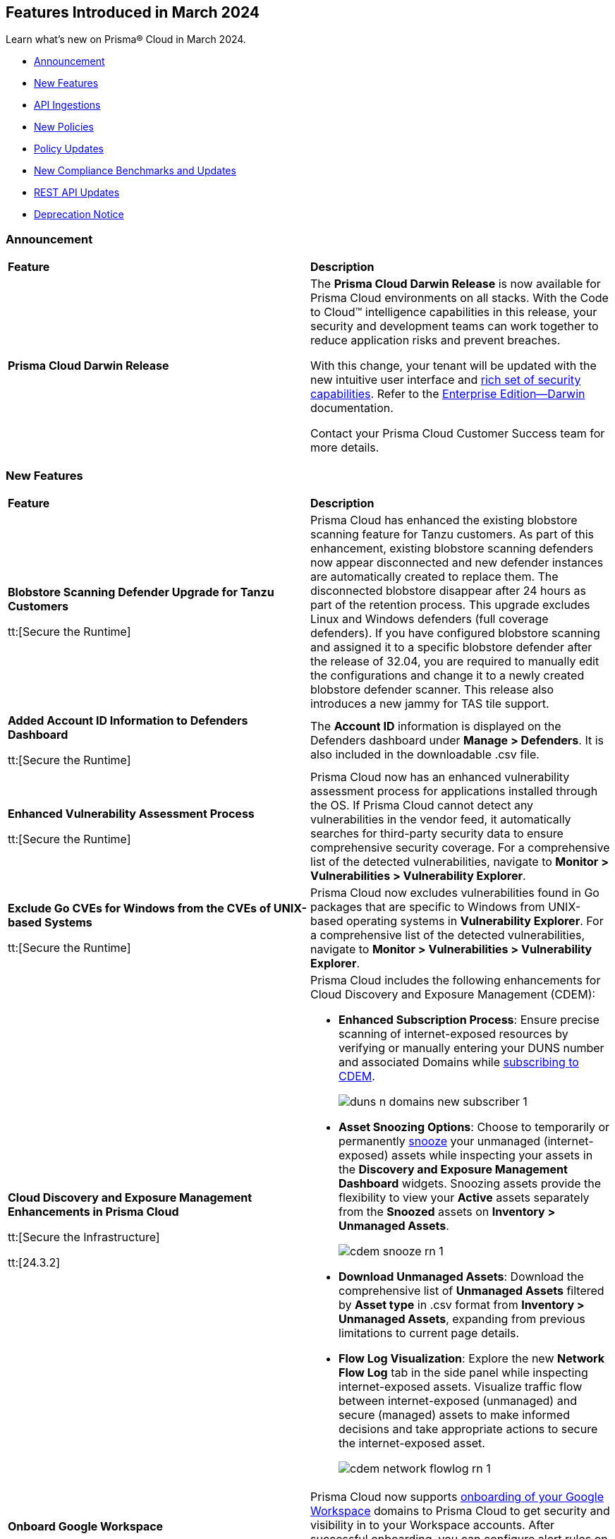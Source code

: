 == Features Introduced in March 2024

Learn what's new on Prisma® Cloud in March 2024.

* <<announcement>>
* <<new-features>>
* <<api-ingestions>>
* <<new-policies>>
* <<policy-updates>>
//* <<policy-updates-iam>>
//* <<update-ips-for-runtime>>
* <<new-compliance-benchmarks-and-updates>>
* <<rest-api-updates>>
//* <<changes-in-existing-behavior>>
* <<deprecation-notice>>


[#announcement]
=== Announcement

[cols="50%a,50%a"]
|===
|*Feature*
|*Description*

|*Prisma Cloud Darwin Release*
//No Jira ticket.
 
|The *Prisma Cloud Darwin Release* is now available for Prisma Cloud environments on all stacks. With the Code to Cloud™ intelligence capabilities in this release, your security and development teams can work together to reduce application risks and prevent breaches.

With this change, your tenant will be updated with the new intuitive user interface and https://live.paloaltonetworks.com/t5/prisma-cloud-customer-videos/prisma-cloud-evolution-amp-transformation/ta-p/556596[rich set of security capabilities]. Refer to the https://docs.prismacloud.io/en/enterprise-edition/content-collections/[Enterprise Edition—Darwin] documentation.

Contact your Prisma Cloud Customer Success team for more details.
|===


[#new-features]
=== New Features

[cols="50%a,50%a"]
|===
|*Feature*
|*Description*

|*Blobstore Scanning Defender Upgrade for Tanzu Customers*
//CWP-56798

tt:[Secure the Runtime]

|Prisma Cloud has enhanced the existing blobstore scanning feature for Tanzu customers. As part of this enhancement, existing blobstore scanning defenders now appear disconnected and new defender instances are automatically created to replace them. The disconnected blobstore disappear after 24 hours as part of the retention process. This upgrade excludes Linux and Windows defenders (full coverage defenders). If you have configured blobstore scanning and assigned it to a specific blobstore defender after the release of 32.04, you are required to manually edit the configurations and change it to a newly created blobstore defender scanner. This release also introduces a new jammy for TAS tile support.

|*Added Account ID Information to Defenders Dashboard*
//CWP-56557

tt:[Secure the Runtime]

|The *Account ID* information is displayed on the Defenders dashboard under *Manage > Defenders*. It is also included in the downloadable .csv file.

|*Enhanced Vulnerability Assessment Process*
//CWP-56782

tt:[Secure the Runtime]

|Prisma Cloud now has an enhanced vulnerability assessment process for applications installed through the OS. If Prisma Cloud cannot detect any vulnerabilities in the vendor feed, it automatically searches for third-party security data to ensure comprehensive security coverage. For a comprehensive list of the detected vulnerabilities, navigate to *Monitor > Vulnerabilities > Vulnerability Explorer*.

//CWP-56790
//March 26: Blurb moved to update 5. Update in the Jira ticket.
// |*Added support of Go packages extraction on Windows.*
// |Defenders now support the extractions of Go packages on Windows.
// This package extraction allows the Prisma Cloud Defenders to extract Go packages in zip, tar.gz or tar.bz2 formats.

|*Exclude Go CVEs for Windows from the CVEs of UNIX-based Systems*
//CWP-56791

tt:[Secure the Runtime]

|Prisma Cloud now excludes vulnerabilities found in Go packages that are specific to Windows from UNIX-based operating systems in *Vulnerability Explorer*. For a comprehensive list of the detected vulnerabilities, navigate to *Monitor > Vulnerabilities > Vulnerability Explorer*.

|*Cloud Discovery and Exposure Management Enhancements in Prisma Cloud*

tt:[Secure the Infrastructure]

tt:[24.3.2]

//RLP-132138

|Prisma Cloud includes the following enhancements for Cloud Discovery and Exposure Management (CDEM):

* *Enhanced Subscription Process*: Ensure precise scanning of internet-exposed resources by verifying or manually entering your DUNS number and associated Domains while https://docs.prismacloud.io/en/enterprise-edition/content-collections/administration/subscribe-to-cdem#enable-cdem-subscription[subscribing to CDEM].
+
image::duns-n-domains-new-subscriber-1.png[]

* *Asset Snoozing Options*: Choose to temporarily or permanently https://docs.prismacloud.io/en/enterprise-edition/content-collections/dashboards/dashboards-discovery-exposure-management[snooze] your unmanaged (internet-exposed) assets while inspecting your assets in the *Discovery and Exposure Management Dashboard* widgets. Snoozing assets provide the flexibility to view your *Active* assets separately from the *Snoozed* assets on *Inventory > Unmanaged Assets*.
+
image::cdem-snooze-rn-1.png[]

* *Download Unmanaged Assets*: Download the comprehensive list of *Unmanaged Assets* filtered by *Asset type* in .csv format from *Inventory > Unmanaged Assets*, expanding from previous limitations to current page details.

* *Flow Log Visualization*: Explore the new *Network Flow Log* tab in the side panel while inspecting internet-exposed assets. Visualize traffic flow between internet-exposed (unmanaged) and secure (managed) assets to make informed decisions and take appropriate actions to secure the internet-exposed asset.
+
image::cdem-network-flowlog-rn-1.png[]

|*Onboard Google Workspace*

tt:[Secure the Infrastructure]

tt:[24.3.2]

//RLP-130008, RLP-130605

|Prisma Cloud now supports https://docs.prismacloud.io/en/enterprise-edition/content-collections/connect/connect-cloud-accounts/onboard-gcp/onboard-gcp-workspace[onboarding of your Google Workspace] domains to Prisma Cloud to get security and visibility in to your Workspace accounts. After successful onboarding, you can configure alert rules on Workspace related to multi-factor authentication policies and identify Workspace users that have MFA enabled or disabled.

image::gcp-workspace.png[]

|*Save Widget Configurations as Saved Views*

tt:[Secure the Infrastructure]

tt:[24.3.2]

//RLP-126500

|*Prisma Cloud > Dashboards* now offers the option to save your widget configurations as *Saved Views*. The following caveats apply:

* Views are no longer limited to a maximum of 20.
* Saved Views are enabled by default for the persona (Cloud/Runtime/Application Security) you created them in. If you switch to another persona, the view is disabled but you have the option to re-enable it.

Create https://docs.prismacloud.io/en/enterprise-edition/content-collections/alerts/saved-views[Saved Views] to store select widget configurations for a customizable view of your security posture.


|*Alert Notification Delay Support for Push Integration Method*

tt:[Secure the Infrastructure]

tt:[24.3.2]

//RLP-127589

|The https://docs.prismacloud.io/en/enterprise-edition/content-collections/administration/configure-external-integrations-on-prisma-cloud/integrations-feature-support[Alert Notification Delay] capability is now supported for all external integrations that use the *Push* integration method.

|tt:[Update] *Advanced Settings Option in AWS Cloud Account Onboarding*

tt:[Secure the Infrastructure]

tt:[24.3.2]

//RLP-130605

|While onboarding your AWS https://docs.prismacloud.io/en/enterprise-edition/content-collections/connect/connect-cloud-accounts/onboard-aws/onboard-aws-account#:~:text=Click%20Next.-,Configure%20Account[Account] or https://docs.prismacloud.io/en/enterprise-edition/content-collections/connect/connect-cloud-accounts/onboard-aws/onboard-aws-org#:~:text=Click%20Next.-,Configure%20Account[Organization] to Prisma Cloud, a new *Use Tenant Specific External ID* (optional) capability in now available under *Advanced Settings* during account configuration. When you select the *Use Tenant Specific External ID* checkbox, Prisma Cloud provides a unique auto-generated external ID at the tenant level for that particular AWS account or organization once you *Download the CFT*. You can use this optional capability both while onboarding a new as well as editing or updating an existing AWS account or organization.

image::aws-advanced-settings-1.png[]

|tt:[Update] *Policy Subtype Column Included in Downloaded .csv*

tt:[Secure the Infrastructure]

tt:[24.3.2]

//RLP-131575

|On the Governance page if you filter by *Policy Subtype*, the column is now also displayed in the resulting .csv file when you select *Download policies data > Download detailed view*. Previously, the *Policy Subtype* column was displayed in the downloaded csv only on selecting *Download policies data > Download current view*.

|tt:[Update] *Resource Type Column Included in Download all filtered assets .csv*

tt:[Secure the Infrastructure]

tt:[24.3.2]

//RLP-132702, RLP-131241

|In *Asset Explorer*, if you select *Download all filtered assets*, the resulting .csv file now includes a *Resource Type* column that lists the asset type. Previously, the  column was displayed only on selecting *Download the current table*.

|*Prisma Cloud Code Security Scanner Extension Available for VS Code*

tt:[Secure the Source]

tt:[24.3.2]

//RLP-128743 - Shared by Jonathan Bakst. Blurb approved by Dganit Arnon Primo.

|The Prisma Cloud Code Security scanner extension is now supported in https://docs.prismacloud.io/en/enterprise-edition/content-collections/application-security/ides/connect-vscode[Visual Studio Code], offering convenient access to robust security scanning features directly within your coding environment, that allows you to detect and address security issues, including IaC misconfigurations, SCA vulnerabilities, secrets exposure, and license compliance. You can download the extension from the Visual Studio Code Marketplace or through the IDE extensions feature.

|===

//*Support for Identifying Internet-exposed Kubernetes Services* - PM informed it is still Beta & may GA in 4.1
//tt:[Secure the Infrastructure]
//tt:[24.3.2]
//CNS-9431
//Prisma Cloud CNA engine correlates the data from the VPC configuration (overlay) with the data of the Kubernetes network configuration (underlay) to establish the full path from the internet to the exposed Kubernetes Service and the underlying deployment or endpoints associated with the exposed service.
//This enables you to investigate:
//* Internet exposed instances, interfaces, PaaS services, or workloads
//* Overly permissive security groups attached to sensitive workloads 
//* Sensitive database workloads exposed to the internet
//* Object Storage buckets with sensitive data exposed through network connectivity to external cloud accounts or networks
//* Kubernetes Services that are internet exposed and the underlying endpoints and associated deployments



[#api-ingestions]
=== API Ingestions

[cols="50%a,50%a"]
|===
|*Service*
|*API Details*

|*Amazon SageMaker*

tt:[*24.3.2*]

//RLP-127613

|*aws-sagemaker-processing-job*

Additional permissions required:

* `sagemaker:ListProcessingJobs`
* `sagemaker:DescribeProcessingJob`

The Security Audit role includes the permissions.

|*Amazon SageMaker*

tt:[*24.3.2*]

//RLP-127400

|*aws-sagemaker-code-repository*

Additional permissions required:

* `sagemaker:ListCodeRepositories`
* `sagemaker:DescribeCodeRepository`

The Security Audit role includes the permissions.

|*AWS Account Management*

tt:[*24.3.2*]

//RLP-126445

|*aws-account-contact-information*

Additional permission required:

* `account:GetContactInformation`

The Security Audit role includes the permission.

|*AWS Backup*

tt:[*24.3.2*]

//RLP-125127

|*aws-backup-protected-resources*

Additional permission required:

* `backup:ListProtectedResources`

You must manually add the above permission to the CFT template to enable it.

|*Amazon EC2*

tt:[*24.3.2*]

//RLP-126443

|*aws-ec2-vpc-endpoint-connection-notification*

Additional permission required:

* `ec2:DescribeVpcEndpointConnectionNotifications`

The Security Audit role includes the permission.

|*AWS Glue*

tt:[*24.3.2*]

//RLP-125128

|*aws-glue-job*

Additional permission required:

* `glue:GetJobs`

The Security Audit role includes the permission.


|*AWS Glue*

tt:[*24.3.2*]

//RLP-125110

|*aws-glue-schema*

Additional permissions required:

* `glue:ListSchemas`
* `glue:GetSchema`

You must manually add the above permissions to the CFT template to enable them.

|*AWS Security Hub*

tt:[*24.3.2*]

//RLP-126444

|*aws-securityhub-hub*

Additional permission required:

* `securityhub:DescribeHub`

The Security Audit role includes the permission.


|tt:[Update] *AWS Trusted Advisor*

tt:[*24.3.2*]

//RLP-120745

|*aws-trusted-advisor-check-result*

The API now includes the metadata field which was previously excluded.


|*AWS WAF*

tt:[*24.3.2*]

//RLP-129173

|*aws-waf-classic-global-ip-set*

Additional permissions required:

* `waf:ListIPSets`
* `waf:GetIPSet`

The Security Audit role includes the permissions.

|*AWS WAF*

tt:[*24.3.2*]

//RLP-129166

|*aws-waf-classic-regional-ip-set*

Additional permissions required:

* `waf-regional:ListIPSets`
* `waf-regional:GetIPSet`

The Security Audit role includes the permissions.

|*AWS WAF*

tt:[*24.3.2*]

//RLP-129160

|*aws-waf-v2-regional-ip-set*

Additional permissions required:

* `wafv2:ListIPSets`
* `wafv2:GetIPSet`

The Security Audit role includes the `wafv2:ListIPSets` permission.

|*AWS WAF*

tt:[*24.3.2*]

//RLP-129142

|*aws-waf-v2-global-ip-set*

Additional permissions required:

* `wafv2:ListIPSets`
* `wafv2:GetIPSet`

The Security Audit role includes the `wafv2:ListIPSets` permission.


|*Azure Logic Apps*

tt:[*24.3.2*]

//RLP-131176

|*azure-logic-app-workflow-versions*

Additional permissions required:

* `Microsoft.Logic/workflows/read`
* `Microsoft.Logic/workflows/versions/read`

The Reader role includes the permissions.

|*Azure Database for MariaDB Server*

tt:[*24.3.2*]

//RLP-129315

|*azure-database-maria-db-server-firewall-rules*

Additional permissions required:

* `Microsoft.DBforMariaDB/servers/read`
* `Microsoft.DBforMariaDB/servers/firewallRules/read`

The Reader role includes the permissions.

|*Azure Defender for Cloud*

tt:[*24.3.2*]

//RLP-128114

|*azure-defender-for-cloud-jit-network-access-policies*

Additional permission required:

* `Microsoft.Security/locations/jitNetworkAccessPolicies/read`

The Reader role includes the permission.

|*Azure Cognitive Services*

tt:[*24.3.2*]

//RLP-128112

|*azure-cognitive-search-service*

Additional permission required:

* `Microsoft.Search/searchServices/read`

The Reader role includes the permission.

|*Azure Recovery Services*

tt:[*24.3.2*]

//RLP-128110

|*azure-recovery-service-vault-backup-policies*

Additional permissions required:

* `Microsoft.RecoveryServices/Vaults/read`
* `Microsoft.RecoveryServices/vaults/backupPolicies/read`

The Reader role includes the permissions.

|tt:[Update] *Azure Compute*

tt:[*24.3.2*]

//RLP-120744

|*azure-vm-list*

The API is updated to include the `properties.osProfile.linuxConfiguration.patchSettings.patchMode` field in the JSON resource configuration. As part of this change, the `properties.osProfile.linuxConfiguration.patchSettings.patchMode` key is now available in RQL auto-completion.


|tt:[Update] *Google Vertex AI*

tt:[*24.3.2*]

//RLP-133152
|*gcloud-vertex-ai-notebook-instance*

Prisma Cloud has updated the *gcloud-vertex-ai-notebook-instance* API to exclude the *gcs_backup_sync_last_updated* field from the resource configuration because it changes frequently causing too many resource snapshots.

|tt:[Update] *Google Vertex AI*

tt:[*24.3.2*]

//RLP-133152

|Prisma Cloud no longer requires access to the *notebooks.locations.list* permission to scan and monitor *gcloud-vertex-ai-notebook-environment* and *gcloud-vertex-ai-notebook-instance* APIs. 

|===


[#new-policies]
=== New Policies

[cols="50%a,50%a"]
|===
|*Policies*
|*Description*

|*AWS RDS database instance not configured with encryption in transit*

tt:[*24.3.2*]

//RLP-133165

|Identifies AWS RDS database instances (MySQL, SQL Server, PostgreSQL, MariaDB and DB2) that are not configured with encryption in transit. Enabling encryption is crucial to protect data from unauthorised access as it moves through the network, enhancing security between clients and storage servers. Without encryption, sensitive data transmitted between your application and the database is vulnerable to interception by malicious actors. This could lead to unauthorised access, data breaches, and potential compromises of confidential information. It is recommended that data be encrypted while in transit to ensure its security and reduce the risk of unauthorised access or data breaches.

*Policy Severity—* Low

*Policy Type—* Config

----
config from cloud.resource where cloud.type = 'aws' AND api.name = 'aws-rds-describe-db-instances' as X; config from cloud.resource where api.name = 'aws-rds-describe-db-parameter-groups' AND json.rule = (((dbparameterGroupFamily starts with "postgres" or dbparameterGroupFamily contains "sqlserver") and (['parameters'].['rds.force_ssl'].['parameterValue'] does not equal 1 or ['parameters'].['rds.force_ssl'].['parameterValue'] does not exist)) or ((dbparameterGroupFamily starts with "mariadb" or dbparameterGroupFamily starts with "mysql") and (parameters.require_secure_transport.parameterValue does not equal 1 or parameters.require_secure_transport.parameterValue does not exist)) or (dbparameterGroupFamily contains "db2-ae" and (parameters.db2comm.parameterValue does not equal ignore case "SSL" or parameters.db2comm.parameterValue does not exist))) as Y; filter '$.X.dbparameterGroups[*].dbparameterGroupArn equals $.Y.dbparameterGroupArn' ; show X;
----

|*AWS Cognito service role does not have identity pool verification*

tt:[*24.3.2*]

//RLP-132945

|Identifies the AWS Cognito service role that does not have identity pool verification. AWS Cognito is an identity and access management service for web and mobile apps. AWS Cognito service roles define permissions for AWS services accessing resources. The 'aud' claim in a cognito service role is an identity pool token that specifies the intended audience for the token. If the aud claim is not enforced in the cognito service role trust policy, it could potentially allow tokens issued for one audience to be used to access resources intended for a different audience. This oversight increases the risk of unauthorized access, compromising access controls and elevating the potential for data breaches within the AWS environment. It is recommended to implement proper validation of the 'aud' claim by adding the 'aud' in the Cognito service role trust policy.

*Policy Severity—* Low

*Policy Type—* Config

----
config from cloud.resource where cloud.type = 'aws' AND api.name = 'aws-iam-list-roles' AND json.rule = role.assumeRolePolicyDocument.Statement[*].Action contains "sts:AssumeRoleWithWebIdentity" and role.assumeRolePolicyDocument.Statement[*].Principal.Federated contains "cognito-identity.amazonaws.com" and role.assumeRolePolicyDocument.Statement[*].Effect contains "Allow" and role.assumeRolePolicyDocument.Statement[*].Condition.StringEquals does not contain "cognito-identity.amazonaws.com:aud"
----

|*AWS Cognito service role with wide privileges does not validate authentication*

tt:[*24.3.2*]

//RLP-132112

|Identifies the AWS Cognito service role that has wide privileges and does not validate user authentication. AWS Cognito is an identity and access management service for web and mobile apps. AWS Cognito service roles define permissions for AWS services accessing resources. The 'amr' field in the service role represents how the user was authenticated. if the user was authenticated using any of the supported providers, the 'amr' will contain 'authenticated' and the name of the provider. Not validating the 'amr' field can allow an unauthenticated user (guest access) with a valid token signed by the identity-pool to assume the Cognito role. If this Cognito role has a '*' wildcard in the action and resource, it could lead to lateral movement or unauthorized access. 
Ensuring limiting privileges according to business requirements can help in restricting unauthorized access and misuse of resources. It is recommended to limit the Cognito service role used for guest access to not have a '*' wildcard in the action or resource.

*Policy Severity—* Low

*Policy Type—* Config

----
config from cloud.resource where api.name = 'aws-iam-list-roles' AND json.rule = role.assumeRolePolicyDocument.Statement[*].Action contains "sts:AssumeRoleWithWebIdentity" and role.assumeRolePolicyDocument.Statement[*].Principal.Federated contains "cognito-identity.amazonaws.com" and role.assumeRolePolicyDocument.Statement[*].Effect contains "Allow" and role.assumeRolePolicyDocument.Statement[*].Condition contains "cognito-identity.amazonaws.com:amr" and role.assumeRolePolicyDocument.Statement[*].Condition contains "unauthenticated" as X; config from cloud.resource where api.name = 'aws-iam-get-policy-version' AND json.rule = document.Statement[?any(Effect equals Allow and Action contains :* and Resource equals * )] exists as Y; filter "($.X.inlinePolicies[*].policyDocument.Statement[?(@.Effect=='Allow' && @.Resource=='*')].Action contains :* ) or ($.X.attachedPolicies[*].policyArn intersects $.Y.policyArn)"; show X;
----

|*AWS Redshift cluster with commonly used master username and public access setting enabled*

tt:[*24.3.2*]

//RLP-132006

|Identifies AWS Redshift clusters configured with commonly used master usernames like 'awsuser', 'administrator', or 'admin', and the public access setting is enabled. AWS Redshift, a managed data warehousing service typically stores sensitive and critical data. Allowing public access increases the risk of unauthorized access, data breaches, and potential malicious activities. Using standard usernames increases the risk of password brute-force attacks by potential intruders. As a recommended security measure, it is advised not to use commonly used usernames and to disable public access for the Redshift cluster.

*Policy Severity—* Informational

*Policy Type—* Config

----
config from cloud.resource where cloud.type = 'aws' and api.name = 'aws-redshift-describe-clusters' AND json.rule = publiclyAccessible is true and masterUsername is member of ("awsuser","administrator","admin")
----

|*AWS Redshift cluster is configured with public accessibility*

tt:[*24.3.2*]

//RLP-131415

|Identifies AWS Redshift clusters with the publicly accessible setting set to true. When Amazon Redshift clusters are made public, the likelihood of malicious activity increases, such as unauthorized access or Distributed Denial of Service (DDoS) attacks. As a security best practice, the public accessibility parameter of the Redshift cluster should be turned off.

*Policy Severity—* Low

*Policy Type—* Config

----
config from cloud.resource where cloud.type = 'aws' and api.name = 'aws-redshift-describe-clusters' AND json.rule = publiclyAccessible is true
----

|*AWS CloudTrail S3 bucket encrypted with Customer Managed Key (CMK) that is scheduled for deletion*

tt:[*24.3.2*]

//RLP-131340

|Identifies AWS CloudTrail S3 buckets encrypted with Customer Managed Key (CMK) that is scheduled for deletion. CloudTrail logs contain account activity related to actions across your AWS infrastructure. These log files stored in Amazon S3 are encrypted by AWS KMS keys. Deleting keys in AWS KMS that are used by CloudTrail is a common defense evasion technique and could be a potential ransomware attacker activity. After a key is deleted, you can no longer decrypt the data that was encrypted under that key, which helps the attacker to hide their malicious activities. It is recommended to regularly monitor the key used for encryption to prevent accidental deletion.

*Policy Severity—* High

*Policy Type—* Config

----
config from cloud.resource where cloud.type = 'aws' AND api.name= 'aws-s3api-get-bucket-acl' AND json.rule = (sseAlgorithm contains "aws:kms" or sseAlgorithm contains "aws:kms:dsse") and kmsMasterKeyID exists as X; config from cloud.resource where api.name = 'aws-kms-get-key-rotation-status' AND json.rule = keyMetadata.keyManager equal ignore case CUSTOMER and keyMetadata.keyState contains PendingDeletion as Y; config from cloud.resource where api.name = 'aws-cloudtrail-describe-trails' as Z; filter '$.X.kmsMasterKeyID contains $.Y.key.keyArn and $.Z.s3BucketName equals $.X.bucketName'; show X;
----

|*AWS SNS Topic not encrypted by Customer Managed Key (CMK)*

tt:[*24.3.2*]

//RLP-133587

|Identifies AWS SNS Topics that are not encrypted by Customer Managed Key (CMK). AWS SNS Topics are used to send notifications to subscribers and might contain sensitive information. SNS Topics are encrypted by default by a AWS managed key but users can specify CMK to get enhanced security, control over the encryption key and also comply with any regulatory requirements. As a security best practice use of CMK to encrypt your SNS Topics is advisable as it gives you full control over the encrypted data.

*Policy Severity—* Low

*Policy Type—* Config

----
config from cloud.resource where cloud.type = 'aws' AND api.name = 'aws-sns-get-topic-attributes' AND json.rule = KmsMasterKeyId exists and KmsMasterKeyId equal ignore case "alias/aws/sns"
----

|*AWS Default VPC is being used*

tt:[*24.3.2*]

//RLP-131815

|Identifies AWS Default VPCs that are being used. AWS creates a default VPC automatically upon the creation of your AWS account with a default security group and network access control list (NACL). Using AWS default VPC can lead to limited customization and security concerns due to shared resources and potential misconfigurations, hindering scalability and optimal resource management. As a best practice, using a custom VPC with specific security and network configuration provides greater flexibility and control over your architecture.

*Policy Severity—* Informational

*Policy Type—* Config

----
config from cloud.resource where api.name = 'aws-ec2-describe-vpcs' AND json.rule = default is true and shared is false and state equal ignore case available as X; config from cloud.resource where api.name = 'aws-ec2-describe-network-interfaces' AND json.rule = status equal ignore case in-use as Y; filter '$.X.vpcId equals $.Y.vpcId'; show X;
----

|*AWS EKS cluster does not have secrets encryption enabled*

tt:[*24.3.2*]

//RLP-131577

|Identifies AWS EKS clusters that do not have secrets encryption enabled. AWS EKS cluster secrets are, by default, stored unencrypted in the API server's underlying data store (etcd). Anyone with direct access to etcd or with API access can retrieve or modify the secrets. Using secrets encryption for your Amazon EKS cluster allows you to protect sensitive information such as passwords and API keys using Kubernetes-native APIs. It is recommended to enable secrets encryption to ensure its security and reduce the risk of unauthorized access or data breaches.

*Policy Severity—* Low

*Policy Type—* Config

----
config from cloud.resource where cloud.type = 'aws' AND api.name = 'aws-eks-describe-cluster' AND json.rule = encryptionConfig does not exist or (encryptionConfig exists and encryptionConfig[*].provider.keyArn does not exist and encryptionConfig[*].resources[*] does not contain secrets)
----

|*AWS Elastic Load Balancer v2 (ELBv2) with cross-zone load balancing disabled*

tt:[*24.3.2*]

//RLP-132758

|Identifies load balancers that do not have cross-zone load balancing enabled. Cross-zone load balancing is a feature that evenly distributes incoming traffic across healthy targets in all availability zones that have been configured. This can help to ensure that your application is able to manage additional traffic and limit the danger of any single availability zone getting overwhelmed and perhaps affecting load balancer performance. So, it is recommended to enable cross-zone load balancing.

*Policy Severity—* Informational

*Policy Type—* Config

----
config from cloud.resource where cloud.type = 'aws' and api.name = 'aws-elbv2-describe-load-balancers' AND json.rule = ['attributes'].['load_balancing.cross_zone.enabled'] is false
----

|*AWS MSK cluster encryption in transit is not enabled*

tt:[*24.3.2*]

//RLP-132746

|Identifies AWS MSK clusters with encryption in transit in a disabled state. Without in-transit encryption, data can be intercepted when moving between brokers. So it is recommended to enable in-transit encryption between brokers within a cluster to ensure that data exchanged between brokers within the cluster is encrypted, thereby protecting sensitive data from eavesdropping and unauthorized access.

*Policy Severity—* Low

*Policy Type—* Config

----
config from cloud.resource where cloud.type = 'aws' and api.name = 'aws-msk-cluster' AND json.rule = encryptionInfo.encryptionInTransit.clientBroker contains PLAINTEXT or encryptionInfo.encryptionInTransit.inCluster is false
----

|*AWS RDS Postgres Cluster does not have Query Logging enabled*

tt:[*24.3.2*]

//RLP-131748

|Identifies RDS Postgres clusters with query logging disabled. In AWS RDS PostgreSQL, by default, the logging level captures login failures, fatal server errors, deadlocks, and query failures. To log data changes, we recommend enabling cluster logging for monitoring and troubleshooting. To obtain adequate logs, an RDS cluster should have log_statement and log_min_duration_statement parameters configured. It is a best practice to enable additional RDS cluster logging, which will help in data change monitoring and troubleshooting.

*Policy Severity—* Informational

*Policy Type—* Config

----
config from cloud.resource where api.name = 'aws-rds-db-cluster-parameter-group' AND json.rule = parameters.log_min_duration_statement.ParameterValue does not exist or parameters.log_min_duration_statement.ParameterValue equals -1 as X; config from cloud.resource where api.name= 'aws-rds-db-cluster' AND json.rule = status contains available and engine contains postgres as Y; filter '$.X.DBClusterParameterGroupName equals $.Y.dbclusterParameterGroup'; show Y;
----

|*GCP Composer environment web server network access control allows access from all IP addresses*

tt:[*24.3.2*]

//RLP-131810

|Identifies GCP Composer environments with web server network access control that allows access from all IP addresses. Web server network access controls which IP addresses will have access to the Airflow web server. By default, this feature allows all connections from the public internet. Allowing all traffic to composer environment may allow a bad actor to brute force their way into the system and potentially get access to the entire network. As a best practice, restrict traffic solely from known static IP addresses. Limit the access list to include known hosts, services, or specific employees only.

*Policy Severity—* Low

*Policy Type—* Config

----
config from cloud.resource where cloud.type = 'gcp' AND api.name = 'gcloud-composer-environment' AND json.rule = state equals "RUNNING" and config.webServerNetworkAccessControl.allowedIpRanges[?any( value equals "0.0.0.0/0" or value equals "::0/0" )] exists
----

|*GCP Cloud Run service is using default service account with editor role*

tt:[*24.3.2*]

//RLP-131795

|Identifies GCP Cloud Run services that are utilizing the default service account with the editor role. In Google Cloud Platform (GCP), the Compute Engine Default service account is automatically created upon enabling the Compute Engine API. This service account is granted the IAM basic Editor role by default, unless explicitly disabled. To adhere to the principle of least privilege and mitigate potential privilege escalation risks, it is recommended not to assign the default service account, particularly when granting the editor role. This ensures that instances are provisioned with minimal access rights, promoting better security posture.

*Policy Severity—* Medium

*Policy Type—* Config

----
config from cloud.resource where api.name = 'gcloud-projects-get-iam-user' AND json.rule = user contains "compute@developer.gserviceaccount.com" and roles[*] contains "roles/editor" as X; config from cloud.resource where api.name = 'gcloud-cloud-run-services-list' AND json.rule = spec.template.spec.serviceAccountName contains "compute@developer.gserviceaccount.com" as Y; filter ' $.X.user equals $.Y.spec.template.spec.serviceAccountName '; show Y;
----

|*GCP GKE cluster node boot disk not encrypted with CMEK*

tt:[*24.3.2*]

//RLP-131273

|Identifies GCP GKE clusters that do not have their node boot disk encrypted with CMEK. The GKE node boot disk is the persistent disk that houses the Kubernetes node file system. By default this disk is encrypted by a GCP managed key but users can specify customer managed encryption key to get enhanced security, control over the encryption key and also comply with any regulatory requirements. As a security best practice use of CMEK to encrypt the boot disk of GKE cluster nodes is advisable.

*Policy Severity—* Low

*Policy Type—* Config

----
config from cloud.resource where cloud.type = 'gcp' AND api.name = 'gcloud-container-describe-clusters' AND json.rule = status equals "RUNNING" and nodePools[?any(config.bootDiskKmsKey does not exist)] exists
----

|*GCP SQL Instance with public IP address does not have authorized network configured*

tt:[*24.3.2*]

//RLP-130674

|Identifies GCP Cloud SQL instances with public IP address that do not have authorized network configured. Clients can connect to the SQL instance securely by using the Cloud SQL Proxy or adding the client's public address as an authorized network. If the client application is connecting directly to a Cloud SQL instance on its public IP address, client's external IP address needs to be added as an Authorized network for allowing the connection. It is recommended to add authorized networks to reduce the access vector.

*Policy Severity—* Medium

*Policy Type—* Config

----
config from cloud.resource where cloud.type = 'gcp' AND api.name = 'gcloud-sql-instances-list' AND json.rule = state equals "RUNNABLE" and ipAddresses[?any( type equal ignore case "PRIMARY" )] exists and settings.ipConfiguration.authorizedNetworks is empty
----

|*GCP Dataproc Cluster not configured with Customer-Managed Encryption Key (CMEK)*

tt:[*24.3.2*]

//RLP-129443

|Identifies Dataproc Clusters that are not configured with CMEK. Dataproc cluster and job data are stored on persistent disks associated with the Compute Engine VMs in the cluster as well as in a Cloud Storage staging bucket. As a security best practice use of CMEK to encrypt this data on persistent disk and bucket is advisable and provides more control to the user.

*Policy Severity—* Low

*Policy Type—* Config

----
config from cloud.resource where cloud.type = 'gcp' AND api.name = 'gcloud-dataproc-clusters-list' AND json.rule = config.encryptionConfig.gcePdKmsKeyName does not exist and config.encryptionConfig.kmsKey does not exist
----

|*GCP PostgreSQL instance database flag cloudsql.enable_pgaudit is not set to on*

tt:[*24.3.2*]

//RLP-129326

|Identifies PostgreSQL database instances in which database flag cloudsql.enable_pgaudit is not set to on. Enabling the flag cloudsql.enable_pgaudit enables the logging by pgAudit extenstion for the database (if installed). The pgAudit extenstion for PostgreSQL databases provides detailed session and object logging to comply with government, financial, & ISO standards and provides auditing capabilities to mitigate threats by monitoring security events on the instance. Any changes to the database logging configuration should be made in accordance with the organization's logging policy.

*Policy Severity—* Informational

*Policy Type—* Config

----
config from cloud.resource where cloud.type = 'gcp' AND api.name = 'gcloud-sql-instances-list' AND json.rule = "databaseVersion contains POSTGRES and (settings.databaseFlags[?(@.name=='cloudsql.enable_pgaudit')] does not exist or settings.databaseFlags[?(@.name=='cloudsql.enable_pgaudit')].value does not equal on)"
----

|*GCP PostgreSQL instance database flag log_min_error_statement is not set*

tt:[*24.3.2*]

//RLP-129326

|Identifies PostgreSQL database instances in which database flag log_min_error_statement is not set. The log_min_error_statement flag defines the minimum message severity level that are considered as an error statement. Messages for error statements are logged with the SQL statement. Valid values include DEBUG5, DEBUG4, DEBUG3, DEBUG2, DEBUG1, INFO, NOTICE, WARNING, ERROR, LOG, FATAL, and PANIC. Each severity level includes the subsequent levels. log_min_error_statement flag value changes should only be made in accordance with the organization's logging policy. Proper auditing can help in troubleshooting operational problems and also permits forensic analysis.

*Policy Severity—* Informational

*Policy Type—* Config

----
config from cloud.resource where cloud.type = 'gcp' AND api.name = 'gcloud-sql-instances-list' AND json.rule = "databaseVersion contains POSTGRES and settings.databaseFlags[?(@.name=='log_min_error_statement')] does not exist"
----

|*GCP Vertex AI Workbench user-managed notebook is using default service account with the editor role*

tt:[*24.3.2*]

//RLP-133952

|Identifies GCP Vertex AI Workbench user-managed notebooks that are using default service account with the editor role. Compute Engine Default service account is automatically created, with an autogenerated name and email address, and added to your project when you enable the Compute Engine API. This service account is granted the IAM basic Editor role if you have not disabled this behavior explicitly. To be compliant with the principle of least privileges and prevent potential privilege escalation, it is recommended that Vertex AI Workbench user-managed notebooks are not assigned the 'Compute Engine default service account' especially when the editor role is granted to the service account.

*Policy Severity—* Medium

*Policy Type—* Config

----
config from cloud.resource where api.name = 'gcloud-vertex-ai-notebook-instance' AND json.rule = state equals "ACTIVE" and serviceAccount contains "compute@developer.gserviceaccount.com" as X; config from cloud.resource where api.name = 'gcloud-projects-get-iam-user' AND json.rule = user contains "compute@developer.gserviceaccount.com" and roles[*] contains "roles/editor" as Y; filter ' $.X.serviceAccount equals $.Y.user'; show X;
----

|*New CI/CD Configuration Build Policies*

tt:[*24.3.2*]

//RLP-133759 - CAS Policies. Shared by Jonathan Bakst. Blurb approved by Shlomi Lavi.

|The following default https://docs.prismacloud.io/en/enterprise-edition/policy-reference/ci-cd-pipeline-policies/ci-cd-pipeline-policies[CI/CD policies] are added within the *Build* subtype of *Configuration* policies under *Governance* for enhanced continuous integration and deployment pipeline security:

https://docs.prismacloud.io/en/enterprise-edition/policy-reference/ci-cd-pipeline-policies/azure-repo-cicd-pipeline-policies/azure-repo-cicd-pipeline-policies[Azure Policies]

* Repository in Azure Repos does not dismiss pull request approvals on the default branch when new commits are pushed
* NPM project contains unused dependencies in an Azure Repos repository
* NPM package downloaded from git without commit hash reference in an Azure Repos repository

https://docs.prismacloud.io/en/enterprise-edition/policy-reference/ci-cd-pipeline-policies/github-cicd-pipeline-policies/github-cicd-pipeline-policies[GitHub Policies]

* NPM project contains unused dependencies in a GitHub repository
* NPM package downloaded from git without commit hash reference in a GitHub repository

https://docs.prismacloud.io/en/enterprise-edition/policy-reference/ci-cd-pipeline-policies/gitlab-cicd-pipeline-policies/gitlab-cicd-pipeline-policies[GitLab Policies]

* NPM project contains unused dependencies in a GitLab repository
* NPM package downloaded from git without commit hash reference in a GitLab repository



//*IBM Cloud Support Access Group to manage incidents has not been created*
//tt:[*24.3.2*]
//RLP-127974
//Identifies IBM Cloud accounts with no access group to manage support incidents. Support cases are used to raise issues with IBM Cloud. Users with access to the IBM Cloud Support Center can create and/or manage support tickets based on their IAM role. Support Center access should be managed and assigned using Access Groups.
//*Policy Severity—* Informational
//*Policy Type—* Config
//----
//config from cloud.resource where api.name = 'ibm-iam-policy' AND json.rule = type equal ignore case access and roles[?any( role_id is member of (crn:v1:bluemix:public:iam::::role:Administrator,crn:v1:bluemix:public:iam::::role:Editor,crn:v1:bluemix:public:iam::::role:Viewer ) )] exists and resources[?any( attributes[?any( value equal ignore case support and operator is member of (stringEquals, stringMatch))] exists)] exists and subjects[?any( attributes[?any( value contains AccessGroupId)] exists )] exists as X; count(X) less than 1
//----


|===

[#policy-updates]
=== Policy Updates

[cols="50%a,50%a"]
|===
|*Policy Updates*
|*Description*

2+|*Policy Updates—RQL*

|tt:[Update] *Azure Microsoft Defender for Cloud set to Off for DNS*

tt:[*24.3.2*]

//RLP-130970

|*Changes—* The Policy description and RQL have been updated to check either of the config i.e, Azure Microsoft Defender for servers plan 2 (which includes DNS) has not been enabled or Azure Microsoft Classic Defender for Cloud which has defender setting for DNS set to Off. 

*Severity—* Informational

*Policy Type—* Config

*Current Policy Description—* Identifies Azure Microsoft Defender for Cloud which has defender setting for DNS set to Off. Enabling Azure Defender provides advanced security capabilities like providing threat intelligence, anomaly detection, and behavior analytics in the Azure Microsoft Defender for Cloud. Defender for DNS monitors the queries and detects suspicious activities without the need for any additional agents on your resources. It is highly recommended to enable Azure Defender for DNS.

*Updated Policy Description—* Identifies Azure Microsoft Defender for Cloud which has a defender setting for DNS set to Off. Enabling Azure Defender for the cloud provides advanced security capabilities like threat intelligence, anomaly detection, and behavior analytics. Defender for DNS monitors the queries and detects suspicious activities without the need for any additional agents on your resources. It is highly recommended to enable Azure Defender for DNS.

*Current RQL—*

----
config from cloud.resource where cloud.type = 'azure' AND api.name = 'azure-security-center-settings' AND json.rule = pricings[?any(name equals Dns and properties.pricingTier does not equal Standard)] exists
----

*Updated RQL—*

----
config from cloud.resource where cloud.type = 'azure' AND api.name = 'azure-security-center-settings' AND json.rule = pricings[?any(name equals VirtualMachines and properties.pricingTier equal ignore case Standard and properties.subPlan equal ignore case P2)] does not exist or pricings[?any(name equals Dns and properties.pricingTier does not equal Standard)] exists
----

*Impact—* Low. New Alerts might be generated in case the Azure Microsoft Defender for servers plan 2 is not enabled or Azure Microsoft Defender for Cloud which has defender setting for DNS set to Off. Existing alerts might get resolved in case Azure Microsoft Classic Defender for servers plan 2 is enabled.

|tt:[Update] *AWS SQS queue access policy is overly permissive*

tt:[*24.3.2*]

//RLP-130581

|*Changes—* The policy RQL has been updated to consider Action: SQS* as the IAM action and prefix are case-insensitive.

*Severity—* Informational

*Policy Type—* Config

*Current RQL—*

----
config from cloud.resource where cloud.type = 'aws' AND api.name = 'aws-sqs-get-queue-attributes' AND json.rule = attributes.Policy.Statement[?any(Effect equals Allow and Action anyStartWith sqs: and (Principal.AWS contains * or Principal equals *) and Condition does not exist)] exists
----

*Updated RQL—*

----
config from cloud.resource where cloud.type = 'aws' AND api.name = 'aws-sqs-get-queue-attributes' AND json.rule = attributes.Policy.Statement[?any(Effect equals Allow and (Action anyStartWith sqs: or Action anyStartWith SQS:) and (Principal.AWS contains * or Principal equals *) and Condition does not exist)] exists
----

*Impact—* Low. New Alerts might be generated in case the IAM action starts with SQS*


|tt:[Update] *GCP Storage buckets are publicly accessible to all users*

tt:[*24.3.2*]

//RLP-128109

|*Changes—* Policy RQL has been updated to account for bucket level prevent public access feature. The recommendation is also updated as per the updated GCP UI.

*Severity—* High

*Policy Type—* Config

*Current RQL—*

----
config from cloud.resource where cloud.type = 'gcp' AND api.name = 'gcloud-storage-buckets-list' AND json.rule = 'iam.bindings[*] size greater than 0 and iam.bindings[*].members[*] any equal allUsers'
----

*Updated RQL—*

----
config from cloud.resource where cloud.type = 'gcp' AND api.name = 'gcloud-storage-buckets-list' AND json.rule = iamConfiguration.publicAccessPrevention does not equal ignore case "enforced" and iam.bindings[*] size greater than 0 and iam.bindings[*].members[*] any equal allUsers'
----

*Impact—* Low. Existing alerts on buckets with the prevent public access feature enabled at the bucket level will be resolved. Alerts will be generated against the policy violations.

|===



[#new-compliance-benchmarks-and-updates]
=== New Compliance Benchmarks and Updates

[cols="50%a,50%a"]
|===
|*Compliance Benchmark*
|*Description*

|*Support for Telecommunications Security Act (TSA)*

tt:[*24.3.2*]

//RLP-131293

|Prisma Cloud now supports the *Telecommunications Security Act - TSA* compliance standard. This framework encompasses measures to ensure the security and integrity of telecommunications networks and data. It includes provisions for network security, data protection, encryption, access controls, and various other categories.

You can view this built-in standard and the associated policies from *Compliance > Standards*. You can also generate reports for immediate viewing or download, and schedule recurring reports to track this compliance standard over time.

|*Support for HITrust CSF 11.2.0*

tt:[*24.3.2*]

//RLP-133750

|Prisma Cloud now supports the *HITrust CSF 11.2.0* compliance standard. This compliance standard includes all the requirements and controls provided by HITrust CSF and Prisma Cloud policies mapped.

You can view this built-in standard and the associated policies from *Compliance > Standards*. You can also generate reports for immediate viewing or download, and schedule recurring reports to track this compliance standard over time.

|*Policy mappings update for NIST 800-53 Revision 5*

tt:[*24.3.2*]

//RLP-131294

|The compliance requirements in NIST 800-53 Revision 5 compliance standard are updated with new mappings.

*Impact-* As new mappings are introduced, compliance scoring might vary.

|===


[#rest-api-updates]
=== REST API Updates

[cols="37%a,63%a"]
|===
|*Change*
|*Description*

|*Report Vulnerabilities Using Package URL (purl) Format*
//CWP-56590 [Doc Ticket] CWP-49617 [Eng Ticket]

tt:[Secure the Runtime]

|The following API responses include a new `purl` parameter:

* https://pan.dev/compute/api/get-images[Get Image Scan Results]
* https://pan.dev/compute/api/get-registry/[Get Registry Scan Results]
* https://pan.dev/compute/api/get-scans/[Get All CI Image Scan Results]
* https://pan.dev/compute/api/get-hosts/[Get Host Scan Results]
* https://pan.dev/compute/api/get-vms/[Get VM Image Scan Results]
* https://pan.dev/compute/api/get-serverless/[Get All CI Image Scan Results]

The `purl` field identifies the absolute path for the packages.

|*API to Send Console Logs to Remote Syslog*
//CWP-56448 [Doc Ticket] CWP-46058 [Eng Ticket]

tt:[Secure the Runtime]

|The https://pan.dev/compute/api/post-settings-logging/[Add Logging Settings] API includes a new `cert` parameter under `Syslog` to configure a TLS certificate.

|*Asset Explorer APIs*
//RLP-128520

tt:[Secure the Infrastructure]

tt:[24.3.2]

|The https://pan.dev/prisma-cloud/api/cspm/get-asset-details-by-id/[Get Asset - POST /uai/v1/asset] endpoint now includes an array of IP addresses in the response.

|*AWS Cloud Account APIs*
//RLP-132146

tt:[Secure the Infrastructure]

tt:[24.3.2]

|The following parameters are added to https://pan.dev/prisma-cloud/api/cspm/add-aws-cloud-account/[Add Cloud Account (AWS)], https://pan.dev/prisma-cloud/api/cspm/update-aws-cloud-account/[Update Cloud Account (AWS)], and https://pan.dev/prisma-cloud/api/cspm/get-aws-cloud-account-status/[Get Cloud Account Status (AWS)]:

* customMemberRoleNameEnabled
* skipOverrideMemberRoleName
* unifiedCftDisabled
* memberRoleName
* useTenantExternalId

|*CDEM APIs*
//RLP-133709, RLP-133706

tt:[Secure the Infrastructure]

tt:[24.3.2]

|The following CDEM endpoints are available to snooze, unsnooze, download your unmanaged assets, and get the traffic flow logs:

* Snooze Unmanaged Assets - https://pan.dev/prisma-cloud/api/cspm/asset-snooze/[POST /asm/api/v1/asset/snooze]
* Unsnooze Unmanaged Assets - https://pan.dev/prisma-cloud/api/cspm/asset-unsnooze/[POST /asm/api/v1/asset/reopen]
* Download Unmanaged Assets - https://pan.dev/prisma-cloud/api/cspm/asset-download/[POST /asm/api/v1/asset/download]
* Get Flow Logs of Unmanaged Assets - https://pan.dev/prisma-cloud/api/cspm/fetch-flowlog-relationships/[GET /asm/api/v1/asset/{assetId}/flowlog-relationships]

|*GCP Cloud Account APIs*
//RLP-132438

tt:[Secure the Infrastructure]

tt:[24.3.2]

|The following endpoints now support Google Workspace account type to onboard and update the onboarded Google Workspace account to Prisma Cloud:

* https://pan.dev/prisma-cloud/api/cspm/add-gcp-cloud-account/[Add Cloud Account (GCP)]
* https://pan.dev/prisma-cloud/api/cspm/update-gcp-cloud-account/[Update Cloud Account (GCP)]
* https://pan.dev/prisma-cloud/api/cspm/get-gcp-cloud-account-status/[Get Cloud Account Status (GCP)]


|*IAM APIs*
//RLP-128901

tt:[Secure the Infrastructure]

tt:[24.3.2]

|A new https://pan.dev/prisma-cloud/api/cspm/permission-search-v-4/[Get Permissions V4 - POST /iam/api/v4/search/permission] endpoint is now available to get the permissions grouped by certain fields.

|*Widgets APIs*
//RLP-128178

tt:[Secure the Infrastructure]

tt:[24.3.2]

|The following Widget API endpoints are now accessible to roles with the `Alerts_READ` permission:

* https://pan.dev/prisma-cloud/api/cspm/value-widgets-alert-metrics-resolution-reason/[`/api/v1/metrics/alert-count-by-resolution-reason`]
* https://pan.dev/prisma-cloud/api/cspm/value-widgets-alert-metrics/[`/api/v1/metrics/alert-mean-resolution-time`]

//tt:[Secure the Runtime]
//RLP-134242, RLP-132431-features released in multiple versions. "RLP-133706-Bulk CSV download" and "RLP-133711-Vulnerability sidecar & Top Risks widget" are in 24.3.2.
//Check with Abinaya on RLP-134242-Flowlog integration that was supposed to go in 24.2.2 and Custom DUNS & Domains while subscribing to CDEM in 24.2.1
//Check with James D RLP-134236

|===

[#deprecation-notice]
=== Deprecation Notice

[cols="37%a,63%a"]
|===
|*Change*
|*Description*

|*Redundant V1 Errors Endpoints in Application Security*
//RLP-126597

tt:[24.3.2]
 
|The following v1 errors endpoints in Application Security for which v2 endpoints were released previously are now deprecated:

* https://pan.dev/prisma-cloud/api/code/get-errors-in-file/[List All Errors in File Path]
* https://pan.dev/prisma-cloud/api/code/get-errors-files/[Lists Files with Errors]

You must use the following APIs released previously that provide the same functionality:

* https://pan.dev/prisma-cloud/api/code/get-periodic-findings/[Get Code Issues from Periodic Scans]
* https://pan.dev/prisma-cloud/api/code/get-cicd-findings/[Get Code Issues from Pull Requests Scans and CICD Runs]

|===
